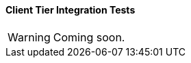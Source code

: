 :sourcesdir: ../../../../source

[[integration_tests_client]]
==== Client Tier Integration Tests

[WARNING]
====
Coming soon.
====
